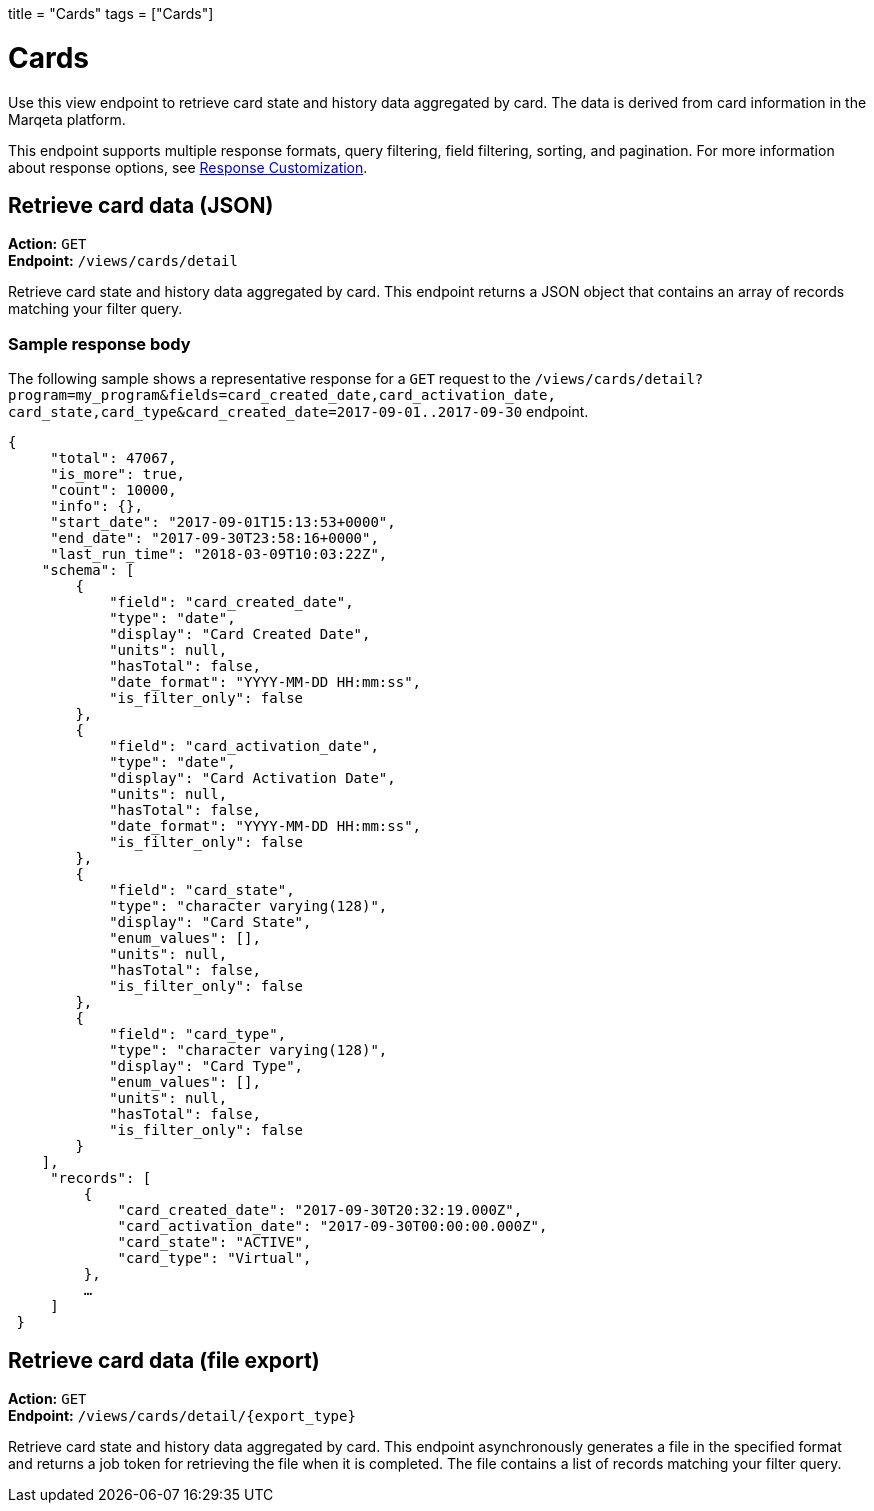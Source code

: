 +++
title = "Cards"
tags = ["Cards"]
+++

= Cards
:toc:
:toc-title:
:toclevels: 1
:outfilesuffix: /

Use this view endpoint to retrieve card state and history data aggregated by card. 
The data is derived from card information in the Marqeta platform.

This endpoint supports multiple response formats, query filtering, field filtering, sorting, and pagination. 
For more information about response options, see <</diva/basics/response_customization.adoc#_response_customization, Response Customization>>.

== Retrieve card data (JSON)

*Action:* `GET` +
*Endpoint:* `/views/cards/detail`

Retrieve card state and history data aggregated by card. 
This endpoint returns a JSON object that contains an array of records matching your filter query.

=== Sample response body

The following sample shows a representative response for a `GET` request to the `/views/cards/detail?program=my_program&fields=card_created_date,card_activation_date, card_state,card_type&card_created_date=2017-09-01..2017-09-30` endpoint.

[source,json]
{
     "total": 47067,
     "is_more": true,
     "count": 10000,
     "info": {},
     "start_date": "2017-09-01T15:13:53+0000",
     "end_date": "2017-09-30T23:58:16+0000",
     "last_run_time": "2018-03-09T10:03:22Z",
    "schema": [
        {
            "field": "card_created_date",
            "type": "date",
            "display": "Card Created Date",
            "units": null,
            "hasTotal": false,
            "date_format": "YYYY-MM-DD HH:mm:ss",
            "is_filter_only": false
        },
        {
            "field": "card_activation_date",
            "type": "date",
            "display": "Card Activation Date",
            "units": null,
            "hasTotal": false,
            "date_format": "YYYY-MM-DD HH:mm:ss",
            "is_filter_only": false
        },
        {
            "field": "card_state",
            "type": "character varying(128)",
            "display": "Card State",
            "enum_values": [],
            "units": null,
            "hasTotal": false,
            "is_filter_only": false
        },
        {
            "field": "card_type",
            "type": "character varying(128)",
            "display": "Card Type",
            "enum_values": [],
            "units": null,
            "hasTotal": false,
            "is_filter_only": false
        }
    ],
     "records": [
         {
             "card_created_date": "2017-09-30T20:32:19.000Z",
             "card_activation_date": "2017-09-30T00:00:00.000Z",
             "card_state": "ACTIVE",
             "card_type": "Virtual",
         },
         …
     ]
 }


== Retrieve card data (file export)

*Action:* `GET` +
*Endpoint:* `/views/cards/detail/{export_type}`

Retrieve card state and history data aggregated by card. 
This endpoint asynchronously generates a file in the specified format and returns a job token for retrieving the file when it is completed. 
The file contains a list of records matching your filter query.